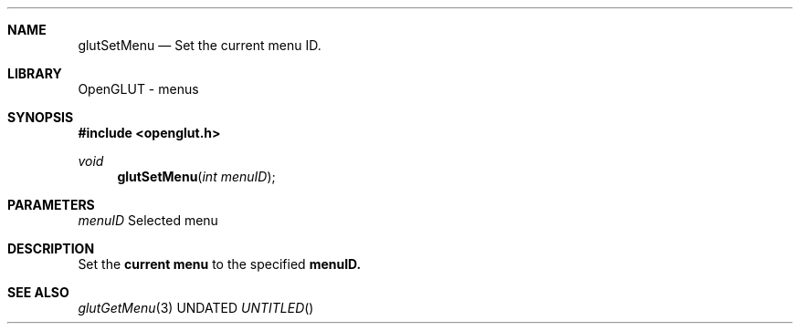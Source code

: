 .\" Copyright 2004, the OpenGLUT contributors
.Dt GLUTSETMENU 3 LOCAL
.Dd
.Sh NAME
.Nm glutSetMenu
.Nd Set the current menu ID.
.Sh LIBRARY
OpenGLUT - menus
.Sh SYNOPSIS
.In openglut.h
.Ft  void
.Fn glutSetMenu "int menuID"
.Sh PARAMETERS
.Pp
.Bf Em
 menuID
.Ef
    Selected menu
.Sh DESCRIPTION
Set the 
.Bf Li
 current menu
.Ef
  to the specified 
.Bf Sy
 menuID.
.Ef
 
.Pp
.Sh SEE ALSO
.Xr glutGetMenu 3
.fl
.sp 3
